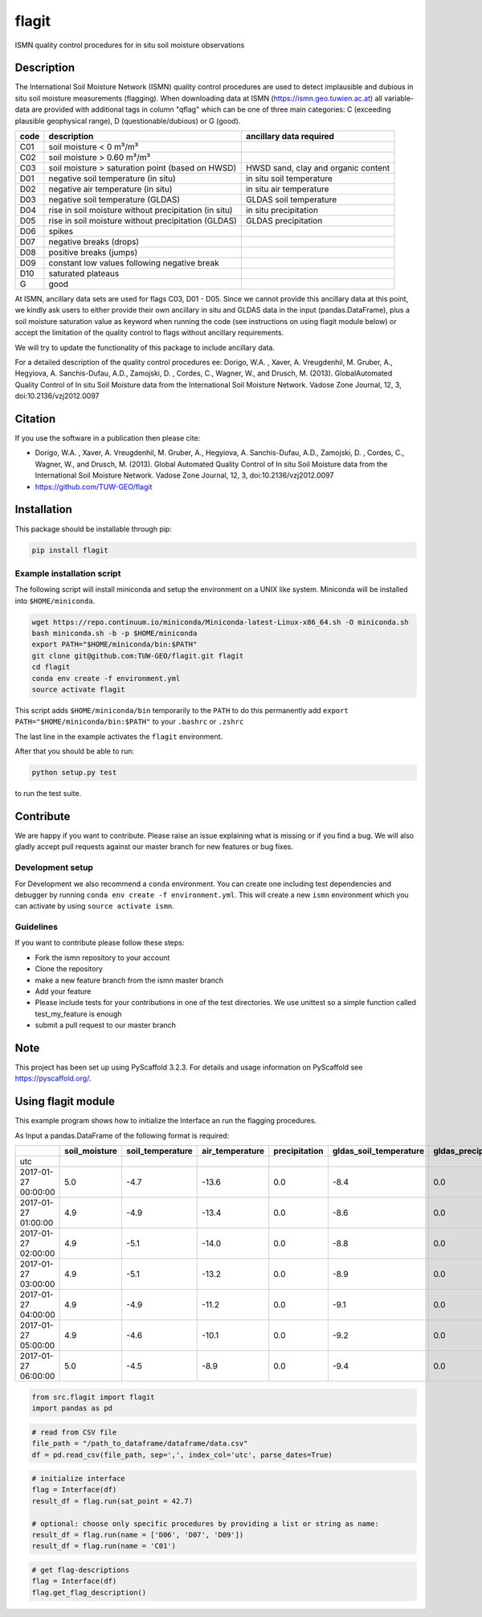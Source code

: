 ======
flagit
======

.. image:: https://travis-ci.org/TUW-GEO/flagit.svg?branch=master
    :target: https://travis-ci.org/TUW-GEO/flagit

.. image:: https://coveralls.io/repos/github/TUW-GEO/flagit/badge.svg?branch=master
    :target: https://coveralls.io/github/TUW-GEO/flagit?branch=master

.. image:: https://badge.fury.io/py/flagit.svg
    :target: http://badge.fury.io/py/flagit

.. image:: https://readthedocs.org/projects/flagit/badge/?version=latest
   :target: http://flagit.readthedocs.org/

ISMN quality control procedures for in situ soil moisture observations


Description
===========

The International Soil Moisture Network (ISMN) quality control procedures are used to detect implausible and dubious in
situ soil moisture measurements (flagging). When downloading data at ISMN (https://ismn.geo.tuwien.ac.at) all
variable-data are provided with additional tags in column "qflag" which can be one of three main categories: C
(exceeding plausible geophysical range), D (questionable/dubious) or G (good).

+------+-------------------------------------------------------+-------------------------------------+
| code | description                                           | ancillary data required             |
+======+=======================================================+=====================================+
| C01  | soil moisture < 0 m³/m³                               |                                     |
+------+-------------------------------------------------------+-------------------------------------+
| C02  | soil moisture > 0.60 m³/m³                            |                                     |
+------+-------------------------------------------------------+-------------------------------------+
| C03  | soil moisture > saturation point (based on HWSD)      | HWSD sand, clay and organic content |
+------+-------------------------------------------------------+-------------------------------------+
| D01  | negative soil temperature (in situ)                   | in situ soil temperature            |
+------+-------------------------------------------------------+-------------------------------------+
| D02  | negative air temperature (in situ)                    | in situ air temperature             |
+------+-------------------------------------------------------+-------------------------------------+
| D03  | negative soil temperature (GLDAS)                     | GLDAS soil temperature              |
+------+-------------------------------------------------------+-------------------------------------+
| D04  | rise in soil moisture without precipitation (in situ) | in situ precipitation               |
+------+-------------------------------------------------------+-------------------------------------+
| D05  | rise in soil moisture without precipitation (GLDAS)   | GLDAS precipitation                 |
+------+-------------------------------------------------------+-------------------------------------+
| D06  | spikes                                                |                                     |
+------+-------------------------------------------------------+-------------------------------------+
| D07  | negative breaks (drops)                               |                                     |
+------+-------------------------------------------------------+-------------------------------------+
| D08  | positive breaks (jumps)                               |                                     |
+------+-------------------------------------------------------+-------------------------------------+
| D09  | constant low values following negative break          |                                     |
+------+-------------------------------------------------------+-------------------------------------+
| D10  | saturated plateaus                                    |                                     |
+------+-------------------------------------------------------+-------------------------------------+
| G    | good                                                  |                                     |
+------+-------------------------------------------------------+-------------------------------------+


At ISMN, ancillary data sets are used for flags C03, D01 - D05. Since we cannot provide this ancillary data at this
point, we kindly ask users to either provide their own ancillary in situ and GLDAS data in the input (pandas.DataFrame),
plus a soil moisture saturation value as keyword when running the code (see instructions on using flagit module below)
or accept the limitation of the quality control to flags without ancillary requirements.

We will try to update the functionality of this package to include ancillary data.

For a detailed description of the quality control procedures ee: Dorigo, W.A. , Xaver, A. Vreugdenhil, M. Gruber, A., Hegyiova, A. Sanchis-Dufau, A.D., Zamojski, D. , Cordes, C., Wagner, W., and Drusch, M. (2013). GlobalAutomated Quality Control of In situ Soil Moisture data from the International Soil Moisture Network. Vadose Zone Journal, 12, 3, doi:10.2136/vzj2012.0097

Citation
========

If you use the software in a publication then please cite:

* Dorigo, W.A. , Xaver, A. Vreugdenhil, M. Gruber, A., Hegyiova, A. Sanchis-Dufau, A.D., Zamojski, D. , Cordes, C., Wagner, W., and Drusch, M. (2013). Global Automated Quality Control of In situ Soil Moisture data from the International Soil Moisture Network. Vadose Zone Journal, 12, 3, doi:10.2136/vzj2012.0097
* https://github.com/TUW-GEO/flagit


Installation
============

This package should be installable through pip:

.. code:: python

    pip install flagit


Example installation script
---------------------------

The following script will install miniconda and setup the environment on a UNIX
like system. Miniconda will be installed into ``$HOME/miniconda``.

.. code:: python

   wget https://repo.continuum.io/miniconda/Miniconda-latest-Linux-x86_64.sh -O miniconda.sh
   bash miniconda.sh -b -p $HOME/miniconda
   export PATH="$HOME/miniconda/bin:$PATH"
   git clone git@github.com:TUW-GEO/flagit.git flagit
   cd flagit
   conda env create -f environment.yml
   source activate flagit


This script adds ``$HOME/miniconda/bin`` temporarily to the ``PATH`` to do this
permanently add ``export PATH="$HOME/miniconda/bin:$PATH"`` to your ``.bashrc``
or ``.zshrc``

The last line in the example activates the ``flagit`` environment.

After that you should be able to run:

.. code:: python

    python setup.py test

to run the test suite.


Contribute
==========

We are happy if you want to contribute. Please raise an issue explaining what
is missing or if you find a bug. We will also gladly accept pull requests
against our master branch for new features or bug fixes.

Development setup
-----------------

For Development we also recommend a ``conda`` environment. You can create one
including test dependencies and debugger by running
``conda env create -f environment.yml``. This will create a new
``ismn`` environment which you can activate by using
``source activate ismn``.

Guidelines
----------

If you want to contribute please follow these steps:

- Fork the ismn repository to your account
- Clone the repository
- make a new feature branch from the ismn master branch
- Add your feature
- Please include tests for your contributions in one of the test directories.
  We use unittest so a simple function called test_my_feature is enough
- submit a pull request to our master branch


Note
====

This project has been set up using PyScaffold 3.2.3. For details and usage
information on PyScaffold see https://pyscaffold.org/.



Using flagit module
===================

This example program shows how to initialize the Interface an run the flagging procedures.


As Input a pandas.DataFrame of the following format is required:

+---------------------+---------------+------------------+-----------------+---------------+------------------------+---------------------+
|                     | soil_moisture | soil_temperature | air_temperature | precipitation | gldas_soil_temperature | gldas_precipitation |
+=====================+===============+==================+=================+===============+========================+=====================+
| utc                 |               |                  |                 |               |                        |                     |
+---------------------+---------------+------------------+-----------------+---------------+------------------------+---------------------+
| 2017-01-27 00:00:00 | 5.0           | -4.7             | -13.6           | 0.0           | -8.4                   | 0.0                 |
+---------------------+---------------+------------------+-----------------+---------------+------------------------+---------------------+
| 2017-01-27 01:00:00 | 4.9           | -4.9             | -13.4           | 0.0           | -8.6                   | 0.0                 |
+---------------------+---------------+------------------+-----------------+---------------+------------------------+---------------------+
| 2017-01-27 02:00:00 | 4.9           | -5.1             | -14.0           | 0.0           | -8.8                   | 0.0                 |
+---------------------+---------------+------------------+-----------------+---------------+------------------------+---------------------+
| 2017-01-27 03:00:00 | 4.9           | -5.1             | -13.2           | 0.0           | -8.9                   | 0.0                 |
+---------------------+---------------+------------------+-----------------+---------------+------------------------+---------------------+
| 2017-01-27 04:00:00 | 4.9           | -4.9             | -11.2           | 0.0           | -9.1                   | 0.0                 |
+---------------------+---------------+------------------+-----------------+---------------+------------------------+---------------------+
| 2017-01-27 05:00:00 | 4.9           | -4.6             | -10.1           | 0.0           | -9.2                   | 0.0                 |
+---------------------+---------------+------------------+-----------------+---------------+------------------------+---------------------+
| 2017-01-27 06:00:00 | 5.0           | -4.5             | -8.9            | 0.0           | -9.4                   | 0.0                 |
+---------------------+---------------+------------------+-----------------+---------------+------------------------+---------------------+


.. code:: python

    from src.flagit import flagit
    import pandas as pd


.. code:: python

    # read from CSV file
    file_path = "/path_to_dataframe/dataframe/data.csv"
    df = pd.read_csv(file_path, sep=',', index_col='utc', parse_dates=True)


.. code:: python

    # initialize interface
    flag = Interface(df)
    result_df = flag.run(sat_point = 42.7)

    # optional: choose only specific procedures by providing a list or string as name:
    result_df = flag.run(name = ['D06', 'D07', 'D09'])
    result_df = flag.run(name = 'C01')


.. code:: python

    # get flag-descriptions
    flag = Interface(df)
    flag.get_flag_description()
